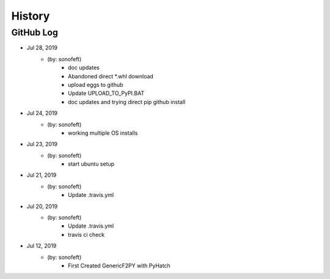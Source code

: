 .. 2019-07-28 sonofeft 76f3109a8fc0fccdaf75777db0a44aaa67ed9ea1
   Maintain spacing of "History" and "GitHub Log" titles

History
=======

GitHub Log
----------

* Jul 28, 2019
    - (by: sonofeft) 
        - doc updates
        - Abandoned direct *.whl download
        - upload eggs to github
        - Update UPLOAD_TO_PyPI.BAT
        - doc updates and trying direct pip github install
* Jul 24, 2019
    - (by: sonofeft) 
        - working multiple OS installs
* Jul 23, 2019
    - (by: sonofeft) 
        - start ubuntu setup
* Jul 21, 2019
    - (by: sonofeft) 
        - Update .travis.yml
* Jul 20, 2019
    - (by: sonofeft) 
        - Update .travis.yml
        - travis ci check

* Jul 12, 2019
    - (by: sonofeft)
        - First Created GenericF2PY with PyHatch
